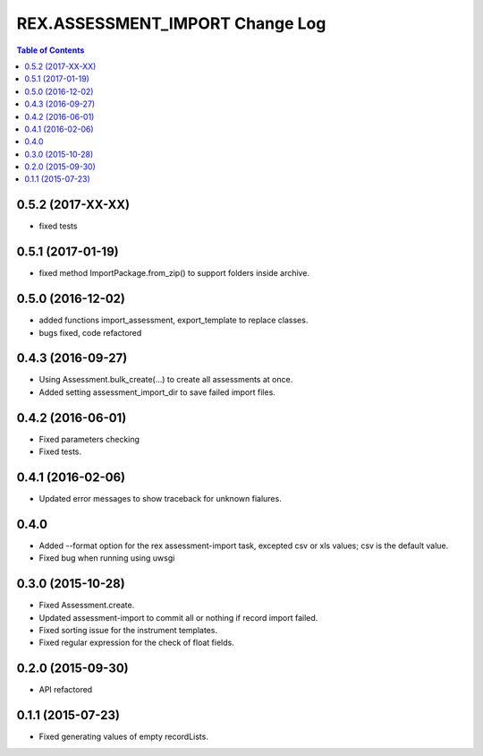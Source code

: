 ************************************
  REX.ASSESSMENT_IMPORT Change Log
************************************

.. contents:: Table of Contents

0.5.2 (2017-XX-XX)
==================

* fixed tests

0.5.1 (2017-01-19)
==================

* fixed method ImportPackage.from_zip() to support folders inside archive.

0.5.0 (2016-12-02)
==================

* added functions import_assessment, export_template to replace classes.
* bugs fixed, code refactored

0.4.3 (2016-09-27)
==================

* Using Assessment.bulk_create(...) to create all assessments at once.
* Added setting assessment_import_dir to save failed import files.

0.4.2 (2016-06-01)
==================

* Fixed parameters checking
* Fixed tests.

0.4.1 (2016-02-06)
==================

* Updated error messages to show traceback for unknown fialures.

0.4.0
=====

* Added --format option for the rex assessment-import task, excepted csv or xls
  values; csv is the default value.
* Fixed bug when running using uwsgi

0.3.0 (2015-10-28)
==================

* Fixed Assessment.create.
* Updated assessment-import to commit all or nothing if record import failed.
* Fixed sorting issue for the instrument templates.
* Fixed regular expression for the check of float fields.

0.2.0 (2015-09-30)
==================

* API refactored


0.1.1 (2015-07-23)
==================

* Fixed generating values of empty recordLists.
